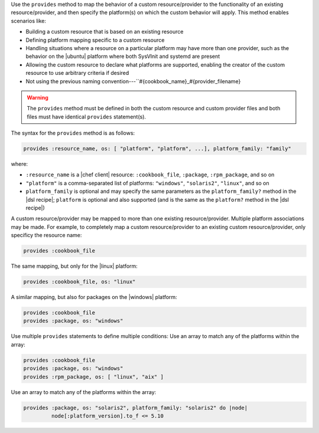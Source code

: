 .. The contents of this file are included in multiple topics.
.. This file should not be changed in a way that hinders its ability to appear in multiple documentation sets.


Use the ``provides`` method to map the behavior of a custom resource/provider to the functionality of an existing resource/provider, and then specify the platform(s) on which the custom behavior will apply. This method enables scenarios like:

* Building a custom resource that is based on an existing resource
* Defining platform mapping specific to a custom resource
* Handling situations where a resource on a particular platform may have more than one provider, such as the behavior on the |ubuntu| platform where both SysVInit and systemd are present
* Allowing the custom resource to declare what platforms are supported, enabling the creator of the custom resource to use arbitrary criteria if desired
* Not using the previous naming convention---``#{cookbook_name}_#{provider_filename}

.. warning:: The ``provides`` method must be defined in both the custom resource and custom provider files and both files must have identical ``provides`` statement(s). 

The syntax for the ``provides`` method is as follows:

.. code-block:: ruby

   provides :resource_name, os: [ "platform", "platform", ...], platform_family: "family"

where:

* ``:resource_name`` is a |chef client| resource: ``:cookbook_file``, ``:package``, ``:rpm_package``, and so on
* ``"platform"`` is a comma-separated list of platforms: ``"windows"``, ``"solaris2"``, ``"linux"``, and so on
* ``platform_family`` is optional and may specify the same parameters as the ``platform_family?`` method in the |dsl recipe|; ``platform`` is optional and also supported (and is the same as the ``platform?`` method in the |dsl recipe|)

A custom resource/provider may be mapped to more than one existing resource/provider. Multiple platform associations may be made. For example, to completely map a custom resource/provider to an existing custom resource/provider, only specificy the resource name:

.. code-block:: ruby

   provides :cookbook_file

The same mapping, but only for the |linux| platform:

.. code-block:: ruby

   provides :cookbook_file, os: "linux"

A similar mapping, but also for packages on the |windows| platform:

.. code-block:: ruby

   provides :cookbook_file
   provides :package, os: "windows"

Use multiple ``provides`` statements to define multiple conditions: Use an array to match any of the platforms within the array:

.. code-block:: ruyby

   provides :cookbook_file
   provides :package, os: "windows"
   provides :rpm_package, os: [ "linux", "aix" ]

Use an array to match any of the platforms within the array:

.. code-block:: ruyby

   provides :package, os: "solaris2", platform_family: "solaris2" do |node|
            node[:platform_version].to_f <= 5.10
